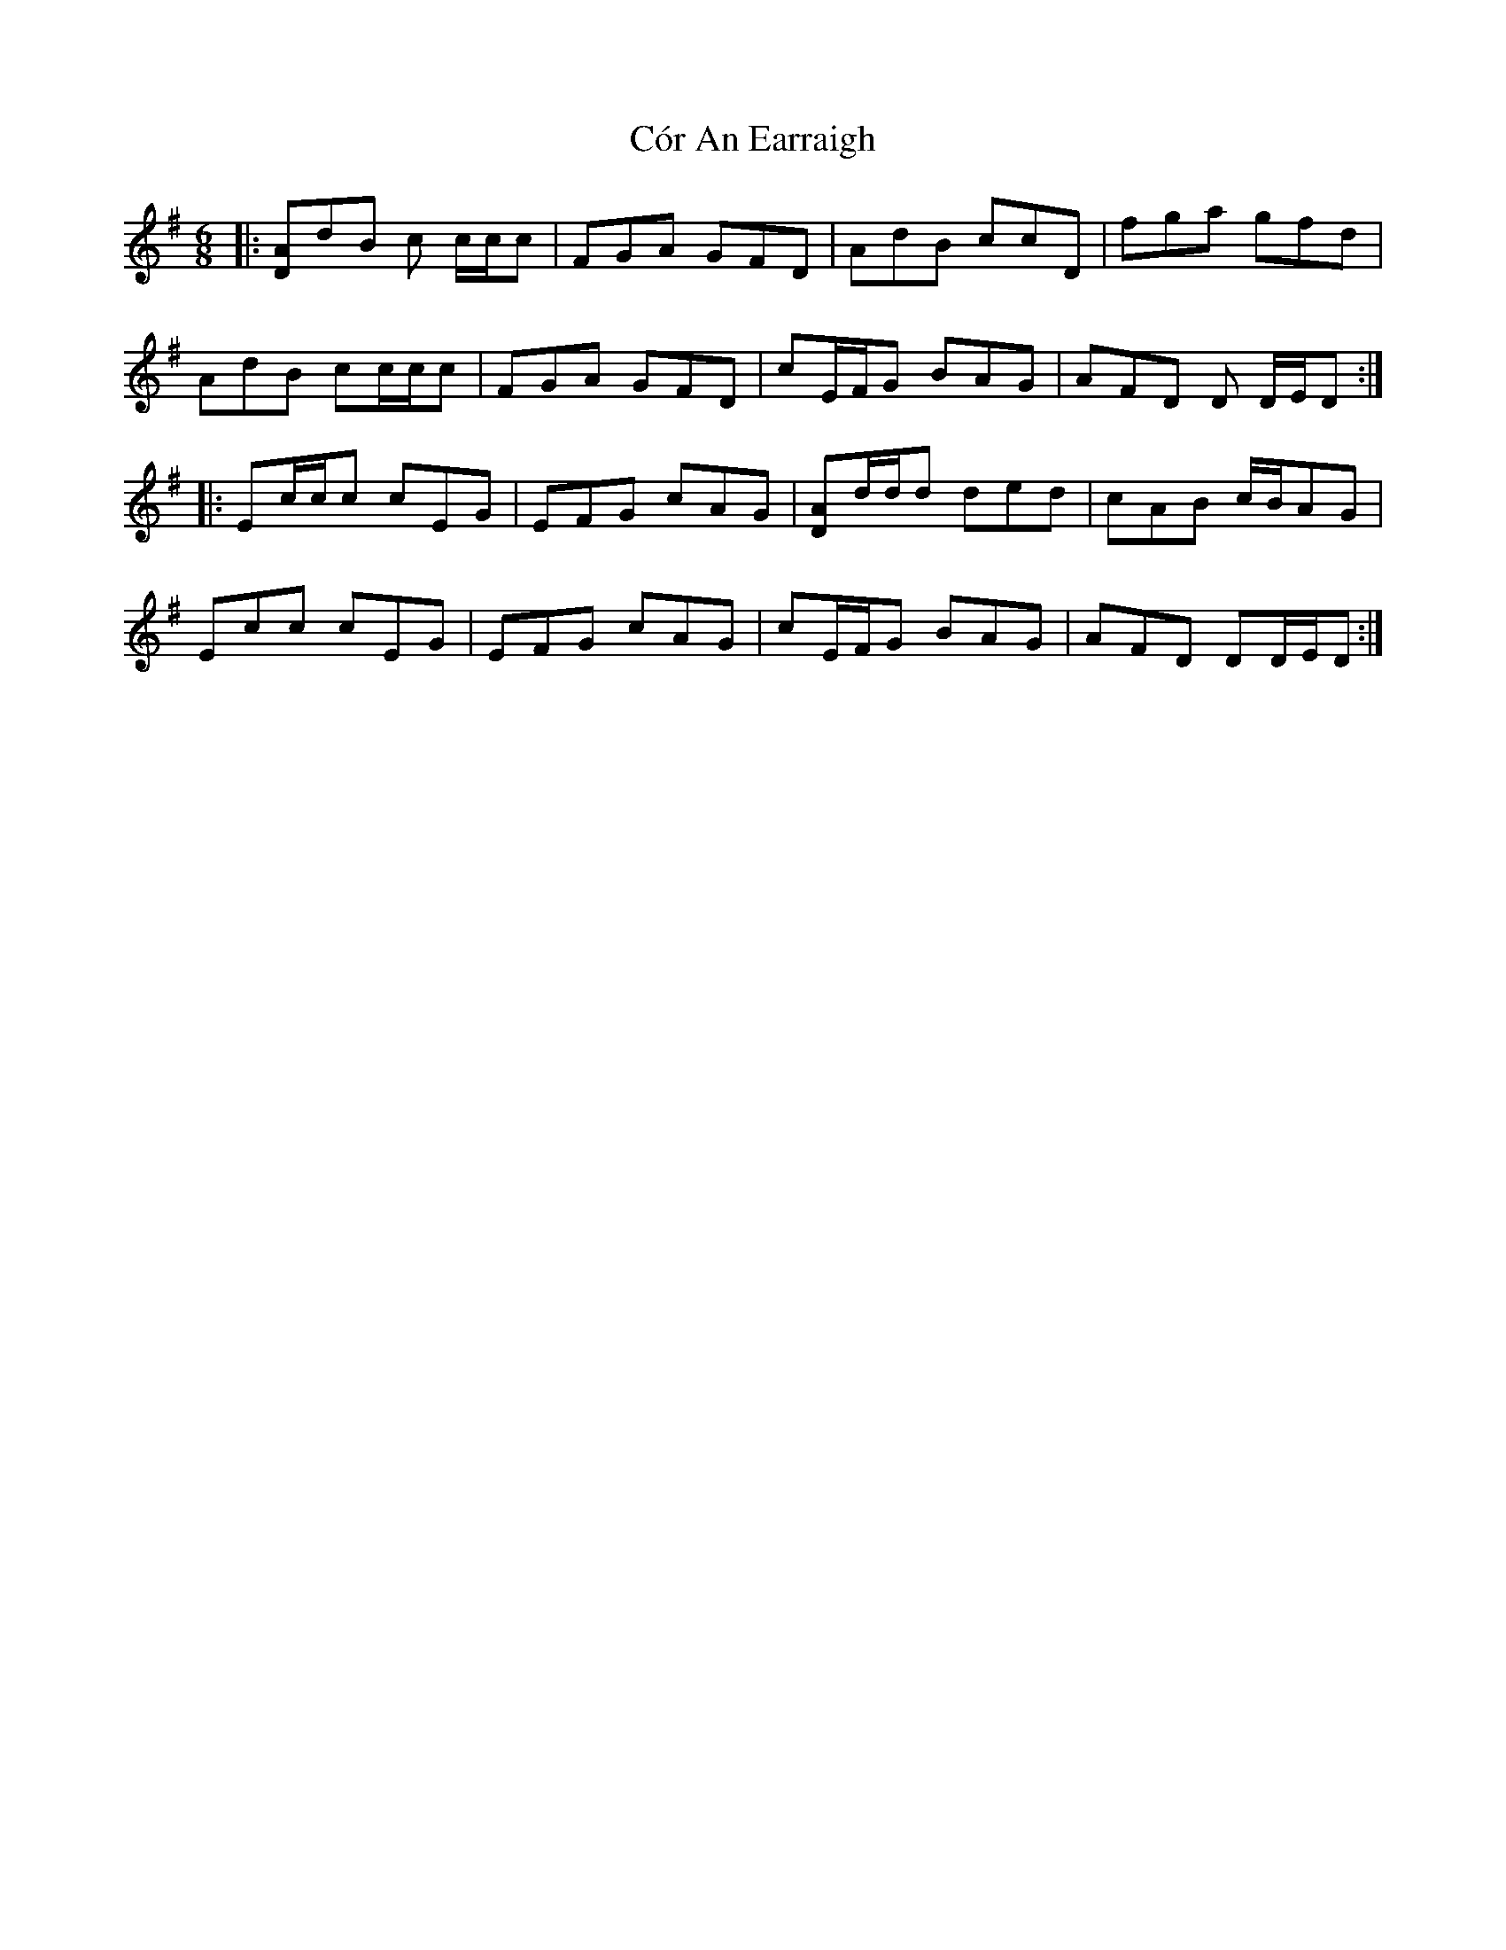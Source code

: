 X: 8237
T: Cór An Earraigh
R: jig
M: 6/8
K: Dmixolydian
|:[DA]dB c c/c/c|FGA GFD|AdB ccD|fga gfd|
AdB cc/c/c|FGA GFD|cE/F/G BAG|AFD D D/E/D:|
|:Ec/c/c cEG|EFG cAG|[DA]d/d/d ded|cAB c/B/AG|
Ecc cEG|EFG cAG|cE/F/G BAG|AFD DD/E/D:|

